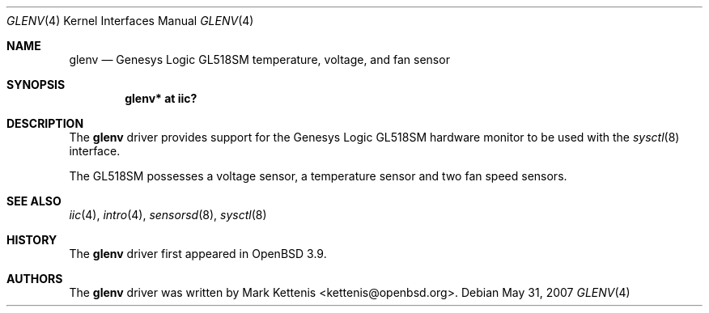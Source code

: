 .\"	$OpenBSD: src/share/man/man4/glenv.4,v 1.4 2012/07/12 20:12:03 jasper Exp $
.\"
.\" Copyright (c) 2006 Mark Kettenis <kettenis@openbsd.org>
.\"
.\" Permission to use, copy, modify, and distribute this software for any
.\" purpose with or without fee is hereby granted, provided that the above
.\" copyright notice and this permission notice appear in all copies.
.\"
.\" THE SOFTWARE IS PROVIDED "AS IS" AND THE AUTHOR DISCLAIMS ALL WARRANTIES
.\" WITH REGARD TO THIS SOFTWARE INCLUDING ALL IMPLIED WARRANTIES OF
.\" MERCHANTABILITY AND FITNESS. IN NO EVENT SHALL THE AUTHOR BE LIABLE FOR
.\" ANY SPECIAL, DIRECT, INDIRECT, OR CONSEQUENTIAL DAMAGES OR ANY DAMAGES
.\" WHATSOEVER RESULTING FROM LOSS OF USE, DATA OR PROFITS, WHETHER IN AN
.\" ACTION OF CONTRACT, NEGLIGENCE OR OTHER TORTIOUS ACTION, ARISING OUT OF
.\" OR IN CONNECTION WITH THE USE OR PERFORMANCE OF THIS SOFTWARE.
.\"
.Dd $Mdocdate: May 31 2007 $
.Dt GLENV 4
.Os
.Sh NAME
.Nm glenv
.Nd Genesys Logic GL518SM temperature, voltage, and fan sensor
.Sh SYNOPSIS
.Cd "glenv* at iic?"
.Sh DESCRIPTION
The
.Nm
driver provides support for the
.Tn Genesys Logic
GL518SM hardware monitor to be used with
the
.Xr sysctl 8
interface.
.Pp
The GL518SM possesses a voltage sensor, a temperature sensor and two
fan speed sensors.
.Sh SEE ALSO
.Xr iic 4 ,
.Xr intro 4 ,
.Xr sensorsd 8 ,
.Xr sysctl 8
.Sh HISTORY
The
.Nm
driver first appeared in
.Ox 3.9 .
.Sh AUTHORS
.An -nosplit
The
.Nm
driver was written by
.An Mark Kettenis Aq kettenis@openbsd.org .
